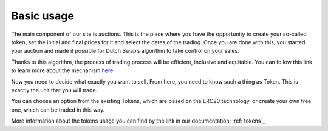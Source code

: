 .. _basic_usage:

Basic usage
===========

The main component of our site is auctions. This is the place where you have the opportunity to create your so-called token, set the initial and final prices for it and select the dates of the trading. Once you are done with this, you started your auction and made it possible for Dutch Swap’s algorithm to take control on your sales.

Thanks to this algorithm, the process of trading process will be efficient, inclusive and equitable. You can follow this link to learn more about the mechanism `here <https://gitter.im/dutchswap/community>`_

Now you need to decide what exactly you want to sell. From here, you need to know such a thing as Token. This is exactly the unit that you will trade.

You can choose an option from the existing Tokens, which are based on the ERC20 technology, or create your own free one, which can be traded in this way.

More information about the tokens usage you can find by the link in our documentation: :ref:`tokens`_